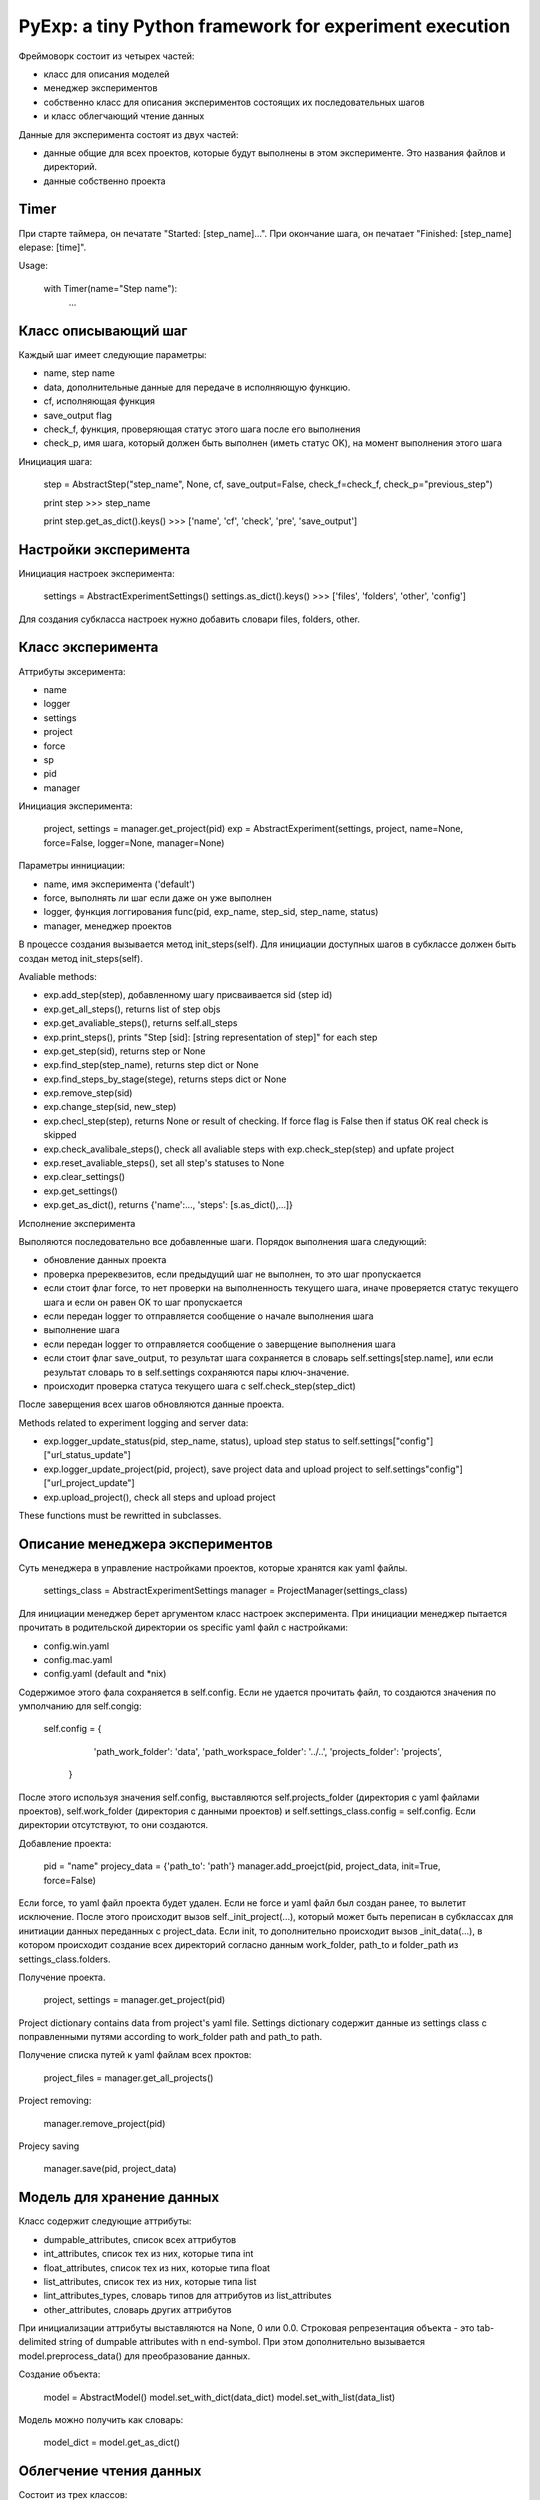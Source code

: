 PyExp: a tiny Python framework for experiment execution
=======================================================

Фреймоворк состоит из четырех частей:

- класс для описания моделей
- менеджер экспериментов
- собственно класс для описания экспериментов состоящих их последовательных шагов
- и класс облегчающий чтение данных

Данные для эксперимента состоят из двух частей:

- данные общие для всех проектов, которые будут выполнены в этом эксперименте. Это названия файлов и директорий. 
- данные собственно проекта

Timer
-----

При старте таймера, он печатате "Started: [step_name]...".
При окончание шага, он печатает "Finished: [step_name] elepase: [time]".

Usage:

	with Timer(name="Step name"):
		...

Класс описывающий шаг
---------------------

Каждый шаг имеет следующие параметры:

- name, step name
- data, дополнительные данные для передаче в исполняющую функцию.
- cf, исполняющая функция
- save_output flag
- check_f, функция, проверяющая статус этого шага после его выполнения
- check_p, имя шага, который должен быть выполнен (иметь статус OK), на момент выполнения этого шага

Инициация шага:

	step = AbstractStep("step_name", None, cf, save_output=False, check_f=check_f, check_p="previous_step")

	print step
	>>> step_name

	print step.get_as_dict().keys()
	>>> ['name', 'cf', 'check', 'pre', 'save_output']

Настройки эксперимента
----------------------

Инициация настроек эксперимента:

	settings = AbstractExperimentSettings()
	settings.as_dict().keys()
	>>> ['files', 'folders', 'other', 'config']

Для создания субкласса настроек нужно добавить словари files, folders, other.

Класс эксперимента
------------------

Аттрибуты эксеримента:

- name
- logger
- settings
- project
- force
- sp
- pid
- manager

Инициация эксперимента:

	project, settings = manager.get_project(pid)
	exp = AbstractExperiment(settings, project, name=None, force=False, logger=None, manager=None)

Параметры иннициации:

- name, имя эксперимента ('default')
- force, выполнять ли шаг если даже он уже выполнен
- logger, функция логгирования func(pid, exp_name, step_sid, step_name, status)
- manager, менеджер проектов

В процессе создания вызывается метод init_steps(self). Для инициации доступных шагов в субклассе должен быть создан метод init_steps(self). 

Avaliable methods:

- exp.add_step(step), добавленному шагу присваивается sid (step id)
- exp.get_all_steps(), returns list of step objs
- exp.get_avaliable_steps(), returns self.all_steps
- exp.print_steps(), prints "Step [sid]: [string representation of step]" for each step
- exp.get_step(sid), returns step or None
- exp.find_step(step_name), returns step dict or None
- exp.find_steps_by_stage(stege), returns steps dict or None
- exp.remove_step(sid)
- exp.change_step(sid, new_step)
- exp.checl_step(step), returns None or result of checking. If force flag is False then if status OK real check is skipped
- exp.check_avalibale_steps(), check all  avaliable steps with exp.check_step(step) and upfate project
- exp.reset_avaliable_steps(), set all step's statuses to None
- exp.clear_settings()
- exp.get_settings()
- exp.get_as_dict(), returns {'name':..., 'steps': [s.as_dict(),...]}

Исполнение эксперимента

Выполяются последовательно все добавленные шаги. Порядок выполнения шага следующий: 

- обновление данных проекта
- проверка пререквезитов, если предыдущий шаг не выполнен, то это шаг пропускается
- если стоит флаг force, то нет проверки на выполненность текущего шага, иначе проверяется статус текущего шага и если он равен OK то шаг пропускается
- если передан logger то отправляется сообщение о начале выполнения шага
- выполнение шага
- если передан logger то отправляется сообщение о заверщение выполнения шага
- если стоит флаг save_output, то результат шага сохраняется в словарь self.settings[step.name], или если результат словарь то в self.settings сохраняются пары ключ-значение.
- происходит проверка статуса текущего шага с self.check_step(step_dict)

После заверщения всех шагов обновляются данные проекта.

Methods related to experiment logging and server data:

- exp.logger_update_status(pid, step_name, status), upload step status to self.settings["config"]["url_status_update"]
- exp.logger_update_project(pid, project), save project data and upload project to self.settings"config"]["url_project_update"]
- exp.upload_project(), check all steps and upload project

These functions must be rewritted in subclasses.

Описание менеджера экспериментов
--------------------------------

Суть менеджера в управление настройками проектов, которые хранятся как yaml файлы.

	settings_class = AbstractExperimentSettings
	manager = ProjectManager(settings_class) 

Для инициации менеджер берет аргументом класс настроек эксперимента. При инициации менеджер пытается прочитать в родительской директории os specific yaml файл с настройками:

- config.win.yaml
- config.mac.yaml
- config.yaml (default and *nix)

Содержимое этого фала сохраняется в self.config. Если не удается прочитать файл, то создаются значения по умполчанию для self.congig:

	self.config = {
	                'path_work_folder': 'data',
	                'path_workspace_folder': '../..',
	                'projects_folder': 'projects',
	            }

После этого используя значения self.config, выставляются self.projects_folder (директория с yaml файлами проектов), self.work_folder (директория с данными проектов) и self.settings_class.config = self.config. Если директории отсутствуют, то они создаются.

Добавление проекта:

	pid = "name"
	projecy_data = {'path_to': 'path'}
	manager.add_proejct(pid, project_data, init=True, force=False)

Если force, то yaml файл проекта будет удален. Если не force и yaml файл был создан ранее, то вылетит исключение.
После этого происходит вызов self._init_project(...), который может быть переписан в субклассах для инитиации данных переданных с project_data.
Если init, то дополнительно происходит вызов _init_data(...), в котором происходит создание всех директорий согласно данным work_folder, path_to и folder_path из settings_class.folders.

Получение проекта.

	project, settings = manager.get_project(pid)

Project dictionary contains data from project's yaml file. Settings dictionary содержит данные из settings class с поправленными путями according to work_folder path and path_to path.

Получение списка путей к yaml файлам всех проктов:

	project_files = manager.get_all_projects()

Project removing:

	manager.remove_project(pid)

Projecy saving

	manager.save(pid, project_data)

Модель для хранение данных
--------------------------

Класс содержит следующие аттрибуты:

- dumpable_attributes, список всех аттрибутов
- int_attributes, список тех из них, которые типа int
- float_attributes, список тех из них, которые типа float
- list_attributes, список тех из них, которые типа list
- lint_attributes_types, словарь типов для аттрибутов из list_attributes
- other_attributes, словарь других аттрибутов

При инициализации аттрибуты выставляются на None, 0 или 0.0.
Строковая репрезентация объекта - это tab-delimited string of dumpable attributes with \n end-symbol. При этом дополнительно вызывается model.preprocess_data() для преобразование данных.

Создание объекта:

	model = AbstractModel()
	model.set_with_dict(data_dict)
	model.set_with_list(data_list)

Модель можно получить как словарь:

	model_dict = model.get_as_dict()

Облегчение чтения данных
------------------------

Состоит из трех классов:

- AbstractFileIO()
- AbstractFolderIO()
- AbstractFoldersIO()

Работа с отдельным файлом
~~~~~~~~~~~~~~~~~~~~~~~~~

Avaliable attributes:

- data
- N

Avalibale methods:

- read_from_file(input_file), прочитанные данные хранятся в self.data.
- read_online(input_file), yield line
- read_from_db(db_cursor), yield item
- read_from_mongodb(table, query), yield item
- updata_mongodb(table, what, wherewith)
- write_to_file(output_file)
- write_to_db(db_cursor)
- write_to_mongodb(db_cursor)
- read_as_iter(source)
- iterate(skip_empty=True), iterate over data
- iterate_with_func(pre_func, iter_func)
- do(cf, **args), get result after cf(data, **args)
- process(cf, **args)
- clear(self)
- do_with_iter(self, cf, **args) -> [result,]
- process_with_iter(cf, **args)
- clear()
- do_with_iter(cf, **args), ger list of results after cf(data[i], **args)
- process_with_iter(cf, **args)


Работа с директорией
~~~~~~~~~~~~~~~~~~~~

	reader = AbstractFolderIO(folder, mask=".")

- iter_files(), yield file name
- get_files(), return list of file names 
- iter_filenames(), yield file path
- get_filenames(), return list of file paths
- iter_path_names(), yield (name, full path)
- iter_file_content(), yield file content
- iter_file_content_and_names(), yield (data, name, full_path)
- move_files_by_mask(dist_folder)
- copy_files_by_mask(dist_folder)

Работа со вложенными директориями
~~~~~~~~~~~~~~~~~~~~~~~~~~~~~~~~~

Полезные shortcuts
~~~~~~~~~~~~~~~~~~

- sc_iter_filepath_folder(folder, mask="."), yield full path
- sc_iter_filename_folder(folder, mask="."), yield file name
- sc_iter_path_name_folder(folder, mask="."), yield (file name, full path)
- sc_iter_filedata_folder(folder, mask="."), yield data
- sc_move_files(folder, dist_folder, mask=".")
- sc_process_file(file_name, cf, args_dict)
- sc_process_folder(folder, cf, args_dict, mask=".")
- sc_process_folder_to_other(folder, output_folder, cf, args_dict, mask=".", verbose=False)
- read_pickle_file(pickle_file), get data

